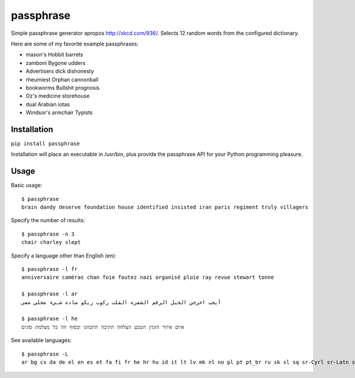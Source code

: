 passphrase
----------

Simple passphrase generator apropos http://xkcd.com/936/. Selects 12 random words from the configured dictionary. 

Here are some of my favorite example passphrases:

* mason's Hobbit barrets
* zamboni Bygone udders
* Advertisers dick dishonesty
* rheumiest Orphan cannonball
* bookworms Bullshit prognosis
* Oz's medicine storehouse
* dual Arabian iotas
* Windsor's armchair Typists

Installation
____________

``pip install passphrase``

Installation will place an executable in /usr/bin, plus provide the passphrase API for your Python programming pleasure.

Usage
_____

Basic usage::

    $ passphrase
    brain dandy deserve foundation house identified insisted iran paris regiment truly villagers

Specify the number of results::

    $ passphrase -n 3
    chair charley slept

Specify a language other than English (en)::

    $ passphrase -l fr
    anniversaire caméras chan foie foutez nazi organisé pluie ray revue stewart tonne

    $ passphrase -l ar
    أيجب اخرجي الجبل الرقم الشفرة القلب ركوب ريكو سادة شـيء محلي معى

    $ passphrase -l he
    איום איזור הזמין הטבע הצלחה התיבה התכוונו ובסוף וזה כל מצלמת סוגים

See available languages::

    $ passphrase -L
    ar bg cs da de el en es et fa fi fr he hr hu id it lt lv mk nl no pl pt pt_br ru sk sl sq sr-Cyrl sr-Latn sv tr ur zh


